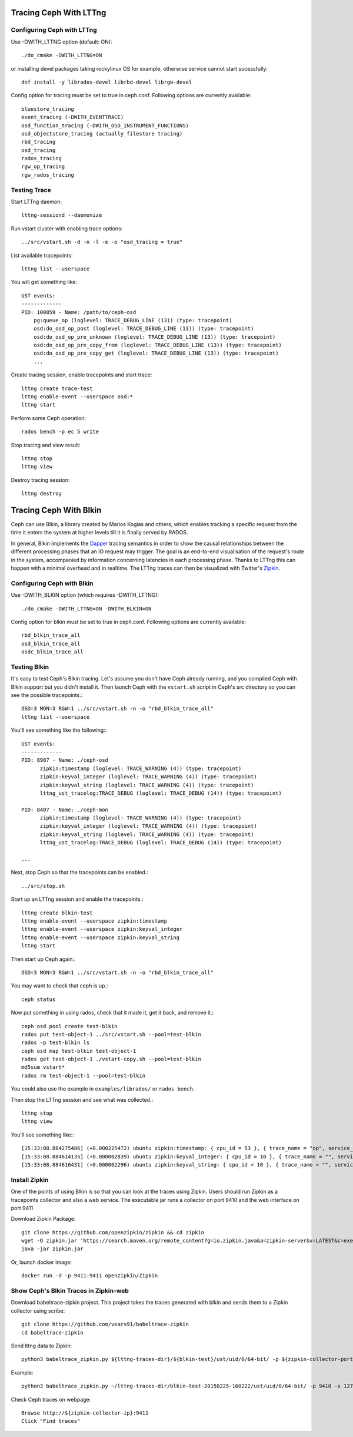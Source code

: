 =========================
 Tracing Ceph With LTTng
=========================

Configuring Ceph with LTTng
===========================

Use -DWITH_LTTNG option (default: ON)::

  ./do_cmake -DWITH_LTTNG=ON

or installing  devel packages taking rockylinux OS for example, otherwise service cannot start sucessfully::

  dnf install -y librados-devel librbd-devel librgw-devel

Config option for tracing must be set to true in ceph.conf.
Following options are currently available::

  bluestore_tracing
  event_tracing (-DWITH_EVENTTRACE)
  osd_function_tracing (-DWITH_OSD_INSTRUMENT_FUNCTIONS)
  osd_objectstore_tracing (actually filestore tracing)
  rbd_tracing
  osd_tracing
  rados_tracing
  rgw_op_tracing
  rgw_rados_tracing

Testing Trace
=============

Start LTTng daemon::

  lttng-sessiond --daemonize

Run vstart cluster with enabling trace options::

  ../src/vstart.sh -d -n -l -e -o "osd_tracing = true"

List available tracepoints::

  lttng list --userspace

You will get something like::

  UST events:
  -------------
  PID: 100859 - Name: /path/to/ceph-osd
      pg:queue_op (loglevel: TRACE_DEBUG_LINE (13)) (type: tracepoint)
      osd:do_osd_op_post (loglevel: TRACE_DEBUG_LINE (13)) (type: tracepoint)
      osd:do_osd_op_pre_unknown (loglevel: TRACE_DEBUG_LINE (13)) (type: tracepoint)
      osd:do_osd_op_pre_copy_from (loglevel: TRACE_DEBUG_LINE (13)) (type: tracepoint)
      osd:do_osd_op_pre_copy_get (loglevel: TRACE_DEBUG_LINE (13)) (type: tracepoint)
      ...

Create tracing session, enable tracepoints and start trace::

  lttng create trace-test
  lttng enable-event --userspace osd:*
  lttng start

Perform some Ceph operation::

  rados bench -p ec 5 write

Stop tracing and view result::

  lttng stop
  lttng view

Destroy tracing session::

  lttng destroy

=========================
 Tracing Ceph With Blkin
=========================

.. deprecated:: This feature was deprecated in the Squid release and will
   be removed in a later release.

Ceph can use Blkin, a library created by Marios Kogias and others,
which enables tracking a specific request from the time it enters
the system at higher levels till it is finally served by RADOS.

In general, Blkin implements the Dapper_ tracing semantics
in order to show the causal relationships between the different
processing phases that an IO request may trigger. The goal is an
end-to-end visualisation of the request's route in the system,
accompanied by information concerning latencies in each processing
phase. Thanks to LTTng this can happen with a minimal overhead and
in realtime. The LTTng traces can then be visualized with Twitter's
Zipkin_.

.. _Dapper: http://static.googleusercontent.com/media/research.google.com/el//pubs/archive/36356.pdf
.. _Zipkin: https://zipkin.io/


Configuring Ceph with Blkin
===========================

Use -DWITH_BLKIN option (which requires -DWITH_LTTNG)::

  ./do_cmake -DWITH_LTTNG=ON -DWITH_BLKIN=ON

Config option for blkin must be set to true in ceph.conf.
Following options are currently available::

  rbd_blkin_trace_all
  osd_blkin_trace_all
  osdc_blkin_trace_all

Testing Blkin
=============

It's easy to test Ceph's Blkin tracing. Let's assume you don't have
Ceph already running, and you compiled Ceph with Blkin support but
you didn't install it. Then launch Ceph with the ``vstart.sh`` script
in Ceph's src directory so you can see the possible tracepoints.::

  OSD=3 MON=3 RGW=1 ../src/vstart.sh -n -o "rbd_blkin_trace_all"
  lttng list --userspace

You'll see something like the following:::

  UST events:
  -------------
  PID: 8987 - Name: ./ceph-osd
        zipkin:timestamp (loglevel: TRACE_WARNING (4)) (type: tracepoint)
        zipkin:keyval_integer (loglevel: TRACE_WARNING (4)) (type: tracepoint)
        zipkin:keyval_string (loglevel: TRACE_WARNING (4)) (type: tracepoint)
        lttng_ust_tracelog:TRACE_DEBUG (loglevel: TRACE_DEBUG (14)) (type: tracepoint)

  PID: 8407 - Name: ./ceph-mon
        zipkin:timestamp (loglevel: TRACE_WARNING (4)) (type: tracepoint)
        zipkin:keyval_integer (loglevel: TRACE_WARNING (4)) (type: tracepoint)
        zipkin:keyval_string (loglevel: TRACE_WARNING (4)) (type: tracepoint)
        lttng_ust_tracelog:TRACE_DEBUG (loglevel: TRACE_DEBUG (14)) (type: tracepoint)

  ...

Next, stop Ceph so that the tracepoints can be enabled.::

  ../src/stop.sh

Start up an LTTng session and enable the tracepoints.::

  lttng create blkin-test
  lttng enable-event --userspace zipkin:timestamp
  lttng enable-event --userspace zipkin:keyval_integer
  lttng enable-event --userspace zipkin:keyval_string
  lttng start

Then start up Ceph again.::

  OSD=3 MON=3 RGW=1 ../src/vstart.sh -n -o "rbd_blkin_trace_all"

You may want to check that ceph is up.::

  ceph status

Now put something in using rados, check that it made it, get it back, and remove it.::

  ceph osd pool create test-blkin
  rados put test-object-1 ../src/vstart.sh --pool=test-blkin
  rados -p test-blkin ls
  ceph osd map test-blkin test-object-1
  rados get test-object-1 ./vstart-copy.sh --pool=test-blkin
  md5sum vstart*
  rados rm test-object-1 --pool=test-blkin

You could also use the example in ``examples/librados/`` or ``rados bench``.

Then stop the LTTng session and see what was collected.::

  lttng stop
  lttng view

You'll see something like:::

  [15:33:08.884275486] (+0.000225472) ubuntu zipkin:timestamp: { cpu_id = 53 }, { trace_name = "op", service_name = "Objecter", port_no = 0, ip = "0.0.0.0", trace_id = 5485970765435202833, span_id = 5485970765435202833, parent_span_id = 0, event = "osd op reply" }
  [15:33:08.884614135] (+0.000002839) ubuntu zipkin:keyval_integer: { cpu_id = 10 }, { trace_name = "", service_name = "Messenger", port_no = 6805, ip = "0.0.0.0", trace_id = 7381732770245808782, span_id = 7387710183742669839, parent_span_id = 1205040135881905799, key = "tid", val = 2 }
  [15:33:08.884616431] (+0.000002296) ubuntu zipkin:keyval_string: { cpu_id = 10 }, { trace_name = "", service_name = "Messenger", port_no = 6805, ip = "0.0.0.0", trace_id = 7381732770245808782, span_id = 7387710183742669839, parent_span_id = 1205040135881905799, key = "entity type", val = "client" }


Install  Zipkin
===============
One of the points of using Blkin is so that you can look at the traces
using Zipkin. Users should run Zipkin as a tracepoints collector and
also a web service. The executable jar runs a collector on port 9410 and
the web interface on port 9411

Download Zipkin Package::

  git clone https://github.com/openzipkin/zipkin && cd zipkin
  wget -O zipkin.jar 'https://search.maven.org/remote_content?g=io.zipkin.java&a=zipkin-server&v=LATEST&c=exec'
  java -jar zipkin.jar

Or, launch docker image::

  docker run -d -p 9411:9411 openzipkin/Zipkin

Show Ceph's Blkin Traces in Zipkin-web
======================================
Download babeltrace-zipkin project. This project takes the traces
generated with blkin and sends them to a Zipkin collector using scribe::

  git clone https://github.com/vears91/babeltrace-zipkin
  cd babeltrace-zipkin

Send lttng data to Zipkin::

  python3 babeltrace_zipkin.py ${lttng-traces-dir}/${blkin-test}/ust/uid/0/64-bit/ -p ${zipkin-collector-port(9410 by default)} -s ${zipkin-collector-ip}

Example::

  python3 babeltrace_zipkin.py ~/lttng-traces-dir/blkin-test-20150225-160222/ust/uid/0/64-bit/ -p 9410 -s 127.0.0.1

Check Ceph traces on webpage::

  Browse http://${zipkin-collector-ip}:9411
  Click "Find traces"

